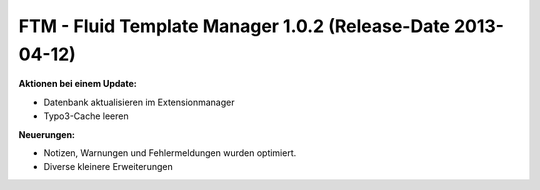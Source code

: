 --------------------------------------------------------------------
FTM - Fluid Template Manager 1.0.2 (Release-Date 2013-04-12) 
--------------------------------------------------------------------


**Aktionen bei einem Update:**

* Datenbank aktualisieren im Extensionmanager
* Typo3-Cache leeren 

**Neuerungen:**

* Notizen, Warnungen und Fehlermeldungen wurden optimiert.
* Diverse kleinere Erweiterungen 